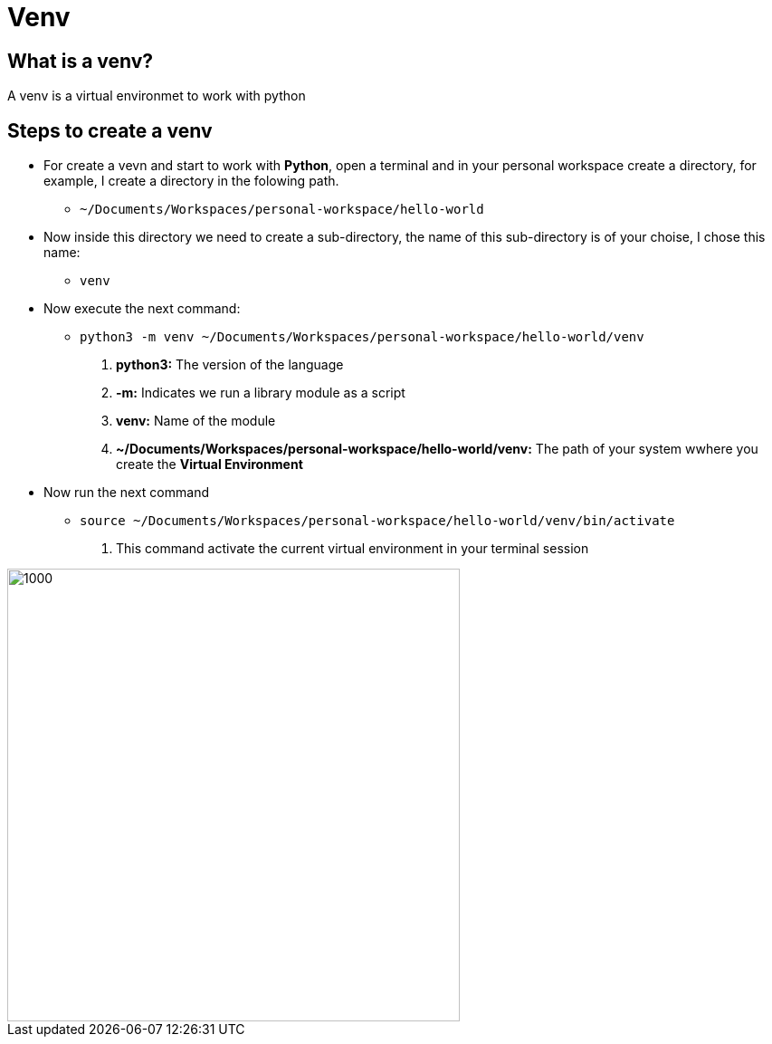 ifndef::imagesdir[:imagesdir: images]
= Venv

==  What is a venv?

A venv is a virtual environmet to work with python

== Steps to create a venv

- For create a vevn and start to work with *Python*, open a terminal and in your personal workspace create a directory, for example, I create a directory in the folowing path.
        * `~/Documents/Workspaces/personal-workspace/hello-world`

- Now inside this directory we need to create a sub-directory, the name of this sub-directory is of your choise, I chose this name:
        * `venv`

- Now execute the next command:
        * `python3 -m venv ~/Documents/Workspaces/personal-workspace/hello-world/venv`
                . **python3:** The version of the language
                . **-m:** Indicates we run a library module as a script 
                . **venv:** Name of the module
                . **~/Documents/Workspaces/personal-workspace/hello-world/venv:** The path of your system wwhere you create the *Virtual Environment*

- Now run the next command
        * `source ~/Documents/Workspaces/personal-workspace/hello-world/venv/bin/activate`
                . This command activate the current virtual environment in your terminal session


// image::.png[Sunset]
image::venv-final.png[1000,500,align="center"]
// image::venv/venv-final.png[700,600,align="center"]

// listado de clientes
// +
// image::clients/add-client.png[700,600,align="center"]

